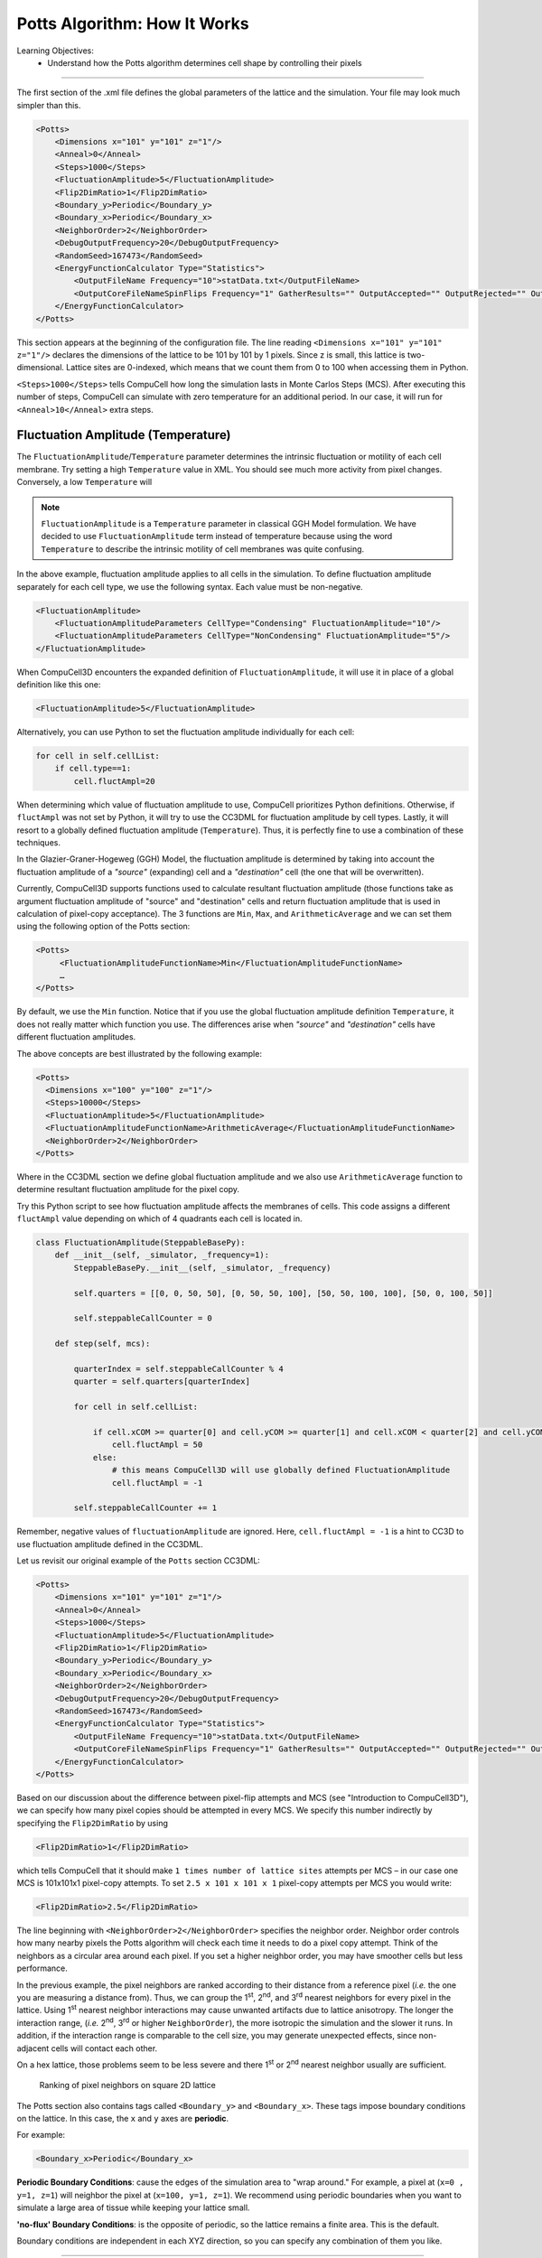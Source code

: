 Potts Algorithm: How It Works
=================================

Learning Objectives:
   - Understand how the Potts algorithm determines cell shape by controlling their pixels

*****************************************************

The first section of the .xml file defines the global parameters of the
lattice and the simulation. 
Your file may look much simpler than this.

.. code-block:: xml

        <Potts>
            <Dimensions x="101" y="101" z="1"/>
            <Anneal>0</Anneal>
            <Steps>1000</Steps>
            <FluctuationAmplitude>5</FluctuationAmplitude>
            <Flip2DimRatio>1</Flip2DimRatio>
            <Boundary_y>Periodic</Boundary_y>
            <Boundary_x>Periodic</Boundary_x>
            <NeighborOrder>2</NeighborOrder>
            <DebugOutputFrequency>20</DebugOutputFrequency>
            <RandomSeed>167473</RandomSeed>
            <EnergyFunctionCalculator Type="Statistics">
                <OutputFileName Frequency="10">statData.txt</OutputFileName>
                <OutputCoreFileNameSpinFlips Frequency="1" GatherResults="" OutputAccepted="" OutputRejected="" OutputTotal=""/>
            </EnergyFunctionCalculator>
        </Potts>



This section appears at the beginning of the configuration file. 
The line reading ``<Dimensions x="101" y="101" z="1"/>`` declares the dimensions of the
lattice to be 101 by 101 by 1 pixels. 
Since z is small, this lattice is two-dimensional. 
Lattice sites are 0-indexed, which means that we count them from 0 to 100 when
accessing them in Python. 

.. _anneal:

``<Steps>1000</Steps>`` tells CompuCell how
long the simulation lasts in Monte Carlos Steps (MCS). After executing this number of steps, CompuCell can simulate with zero temperature for an additional
period. In our case, it will run for ``<Anneal>10</Anneal>`` extra steps.

.. _fluctuation-amplitude:

Fluctuation Amplitude (Temperature)
-------------------------------------------------------------------

The ``FluctuationAmplitude``/``Temperature`` parameter determines the intrinsic fluctuation or
motility of each cell membrane.
Try setting a high ``Temperature`` value in XML. 
You should see much more activity from pixel changes.
Conversely, a low ``Temperature`` will 

.. note::

   ``FluctuationAmplitude`` is a ``Temperature``
   parameter in classical GGH Model formulation. We have decided to use
   ``FluctuationAmplitude`` term instead of temperature because using the word
   ``Temperature`` to describe the intrinsic motility of cell membranes was quite
   confusing.

In the above example, fluctuation amplitude applies to all cells in the
simulation. To define fluctuation amplitude separately for each cell
type, we use the following syntax. 
Each value must be non-negative.

.. code-block:: xml

    <FluctuationAmplitude>
        <FluctuationAmplitudeParameters CellType="Condensing" FluctuationAmplitude="10"/>
        <FluctuationAmplitudeParameters CellType="NonCondensing" FluctuationAmplitude="5"/>
    </FluctuationAmplitude>



When CompuCell3D encounters the expanded definition of ``FluctuationAmplitude``,
it will use it in place of a global definition like this one:

.. code-block:: xml

    <FluctuationAmplitude>5</FluctuationAmplitude>

Alternatively, you can use Python to set the fluctuation
amplitude individually for each cell:

.. code-block:: python

    for cell in self.cellList:
        if cell.type==1:
            cell.fluctAmpl=20



When determining which value of fluctuation amplitude to use, CompuCell
prioritizes Python definitions. Otherwise, if ``fluctAmpl`` was not set by Python, it will try to use the CC3DML for fluctuation amplitude by cell types. 
Lastly, it will resort to a globally defined fluctuation amplitude
(``Temperature``). Thus, it is perfectly fine to use a combination of these techniques.

In the Glazier-Graner-Hogeweg (GGH) Model, the fluctuation amplitude is determined by taking into
account the fluctuation amplitude of a *"source"* (expanding) cell and a
*"destination"* cell (the one that will be overwritten). 

Currently, CompuCell3D supports functions used to calculate resultant fluctuation amplitude (those functions take as argument fluctuation amplitude of "source" and "destination" cells and return fluctuation amplitude that is used in
calculation of pixel-copy acceptance). The 3 functions are ``Min``, ``Max``, and
``ArithmeticAverage`` and we can set them using the following option of the
Potts section:

.. code-block:: xml

    <Potts>
         <FluctuationAmplitudeFunctionName>Min</FluctuationAmplitudeFunctionName>
         …
    </Potts>

By default, we use the ``Min`` function. Notice that if you use the global
fluctuation amplitude definition ``Temperature``, it does not really matter
which function you use. The differences arise when *"source"* and
*"destination"* cells have different fluctuation amplitudes.

The above concepts are best illustrated by the following example:

.. code-block:: xml

 <Potts>
   <Dimensions x="100" y="100" z="1"/>
   <Steps>10000</Steps>
   <FluctuationAmplitude>5</FluctuationAmplitude>
   <FluctuationAmplitudeFunctionName>ArithmeticAverage</FluctuationAmplitudeFunctionName>
   <NeighborOrder>2</NeighborOrder>
 </Potts>


Where in the CC3DML section we define global fluctuation amplitude and
we also use ``ArithmeticAverage`` function to determine resultant
fluctuation amplitude for the pixel copy.

Try this Python script to see how fluctuation amplitude affects
the membranes of cells. 
This code assigns a different ``fluctAmpl`` value depending on
which of 4 quadrants each cell is located in. 

.. code-block:: python

    class FluctuationAmplitude(SteppableBasePy):
        def __init__(self, _simulator, _frequency=1):
            SteppableBasePy.__init__(self, _simulator, _frequency)

            self.quarters = [[0, 0, 50, 50], [0, 50, 50, 100], [50, 50, 100, 100], [50, 0, 100, 50]]

            self.steppableCallCounter = 0

        def step(self, mcs):

            quarterIndex = self.steppableCallCounter % 4
            quarter = self.quarters[quarterIndex]

            for cell in self.cellList:

                if cell.xCOM >= quarter[0] and cell.yCOM >= quarter[1] and cell.xCOM < quarter[2] and cell.yCOM < quarter[3]:
                    cell.fluctAmpl = 50
                else:
                    # this means CompuCell3D will use globally defined FluctuationAmplitude
                    cell.fluctAmpl = -1

            self.steppableCallCounter += 1



Remember, negative values of ``fluctuationAmplitude`` are ignored.
Here, ``cell.fluctAmpl = -1`` is a hint to CC3D to use fluctuation amplitude defined in the
CC3DML.

Let us revisit our original example of the ``Potts`` section CC3DML:

.. code-block:: xml

        <Potts>
            <Dimensions x="101" y="101" z="1"/>
            <Anneal>0</Anneal>
            <Steps>1000</Steps>
            <FluctuationAmplitude>5</FluctuationAmplitude>
            <Flip2DimRatio>1</Flip2DimRatio>
            <Boundary_y>Periodic</Boundary_y>
            <Boundary_x>Periodic</Boundary_x>
            <NeighborOrder>2</NeighborOrder>
            <DebugOutputFrequency>20</DebugOutputFrequency>
            <RandomSeed>167473</RandomSeed>
            <EnergyFunctionCalculator Type="Statistics">
                <OutputFileName Frequency="10">statData.txt</OutputFileName>
                <OutputCoreFileNameSpinFlips Frequency="1" GatherResults="" OutputAccepted="" OutputRejected="" OutputTotal=""/>
            </EnergyFunctionCalculator>
        </Potts>

Based on our discussion about the difference between pixel-flip attempts and
MCS (see "Introduction to CompuCell3D"), we can specify how many pixel
copies should be attempted in every MCS. We specify this number
indirectly by specifying the ``Flip2DimRatio`` by using

.. code-block:: xml

    <Flip2DimRatio>1</Flip2DimRatio>

which tells CompuCell that it should
make ``1 times number of lattice sites`` attempts per MCS – in our case one MCS
is 101x101x1 pixel-copy attempts. To set ``2.5 x 101 x 101 x 1`` pixel-copy
attempts per MCS you would write:

.. code-block:: xml

    <Flip2DimRatio>2.5</Flip2DimRatio>

.. _neighbor-order:

The line beginning with ``<NeighborOrder>2</NeighborOrder>`` specifies the neighbor order.
Neighbor order controls how many nearby pixels the Potts algorithm will check
each time it needs to do a pixel copy attempt. 
Think of the neighbors as a circular area around each pixel. 
If you set a higher neighbor order, you may have smoother cells but less performance.

In the previous example, the pixel neighbors are ranked according to their distance from a reference pixel (*i.e.* the one
you are measuring a distance from). Thus, we can group the 1\ :sup:`st`,  2\ :sup:`nd`, and 3\ :sup:`rd` nearest neighbors for every pixel in the lattice. Using 1\ :sup:`st` nearest neighbor
interactions may cause unwanted artifacts due to lattice anisotropy. The longer the interaction range,
(*i.e.* 2\ :sup:`nd`, 3\ :sup:`rd` or higher ``NeighborOrder``), the more isotropic the
simulation and the slower it runs. In addition, if the interaction range
is comparable to the cell size, you may generate unexpected effects,
since non-adjacent cells will contact each other.

On a hex lattice, those problems seem to be less severe and there
1\ :sup:`st` or 2\ :sup:`nd` nearest neighbor usually are sufficient.

.. figure:: images/neighbor_order_ranking.png
    :alt: Ranking of pixel neighbors on square 2D lattice

    Ranking of pixel neighbors on square 2D lattice

The Potts section also contains tags called ``<Boundary_y>`` and
``<Boundary_x>``. These tags impose boundary conditions on the lattice. In
this case, the ``x`` and ``y`` axes are **periodic**.

For example:

.. code-block:: xml

    <Boundary_x>Periodic</Boundary_x>

.. _periodic-boundary:

**Periodic Boundary Conditions**: cause the edges of the simulation area to "wrap around." For example, a pixel at (``x=0 , y=1, z=1``)
will neighbor the pixel at (``x=100, y=1, z=1``). We recommend using periodic boundaries when you want to simulate a large area of tissue while keeping your lattice small. 

.. _no-flux-boundary:

**'no-flux' Boundary Conditions**: is the opposite of periodic, so the lattice remains a finite area. This is the default. 

Boundary conditions are independent in each XYZ direction, so you can specify any combination of them you like.

--------------------------------------------------

**DebugOutputFrequency**: is used to tell CompuCell3D how often it should
output text information about the status of the simulation. This tag is
optional.

**RandomSeed**: is used to initialize the random number generator. 
You do not need this tag unless you want every simulation to behave exactly
the same, which is not recommended. See `Stochasticity and RandomSeed <random_seed.html>`_ for more details.

**EnergyFunctionCalculator**: allows you to output statistical data, such as the changes in energy from the simulation, to text files for further analysis. See `How to Output Energy Changes <energy_function_calculator.html>`_ for more details. 

--------------------------------------------------

One option of the Potts section that we have not used here is the
ability to customize acceptance function for Metropolis algorithm:

.. code-block:: xml

    <Offset>-0.1</Offset>
    <KBoltzman>1.2</KBoltzman>

This ensures that pixel copy attempts that increase the energy of the
system are accepted with probability

.. math::
   :nowrap:

   \begin{eqnarray}
        P = e^{(-\Delta E - \delta)/kT}
   \end{eqnarray}


where :math:`δ` and :math:`k` are specified by ``Offset`` and ``KBoltzman`` tags, respectively.
By default, :math:`δ=0` and :math:`k=1`. (That is, Offset is 0 and KBoltzman is 1). 

As an alternative to the exponential acceptance function, you may use a
simplified version, which is essentially 1 order of expansion of the
exponential:

.. math::
   :nowrap:

   \begin{eqnarray}
        P = 1 - \frac{E-\delta}{kT}
   \end{eqnarray}


To be able to use this function, all you need to do is to add the
following line in the Potts section:

.. code-block:: xml

    <AcceptanceFunctionName>FirstOrderExpansion</AcceptanceFunctionName>
